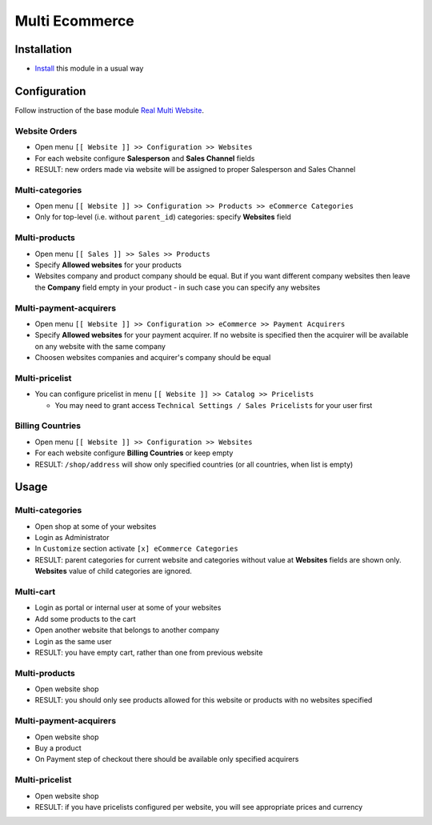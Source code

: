 =================
 Multi Ecommerce
=================

Installation
============

* `Install <https://eagle-development.readthedocs.io/en/latest/eagle/usage/install-module.html>`__ this module in a usual way

Configuration
=============

Follow instruction of the base module `Real Multi Website <https://www.eagle.com/apps/modules/12.0/website_multi_company/>`__.

Website Orders
--------------

* Open menu ``[[ Website ]] >> Configuration >> Websites``
* For each website configure **Salesperson** and **Sales Channel** fields
* RESULT: new orders made via website will be assigned to proper Salesperson and Sales Channel

Multi-categories
----------------

* Open menu ``[[ Website ]] >> Configuration >> Products >> eCommerce Categories``
* Only for top-level (i.e. without ``parent_id``) categories: specify **Websites** field

Multi-products
--------------
* Open menu ``[[ Sales ]] >> Sales >> Products``
* Specify **Allowed websites** for your products
* Websites company and product company should be equal. But if you want different company websites then leave the **Company** field empty in your product - in such case you can specify any websites

Multi-payment-acquirers
-----------------------
* Open menu ``[[ Website ]] >> Configuration >> eCommerce >> Payment Acquirers``
* Specify **Allowed websites** for your payment acquirer. If no website is specified then the acquirer will be available on any website with the same company
* Choosen websites companies and acquirer's company should be equal

Multi-pricelist
---------------
* You can configure pricelist in menu ``[[ Website ]] >> Catalog >> Pricelists``

  * You may need to grant access ``Technical Settings / Sales Pricelists`` for
    your user first

Billing Countries
-----------------
* Open menu ``[[ Website ]] >> Configuration >> Websites``
* For each website configure **Billing Countries** or keep empty
* RESULT: ``/shop/address`` will show only specified countries (or all countries, when list is empty)

Usage
=====

Multi-categories
----------------

* Open shop at some of your websites
* Login as Administrator
* In ``Customize`` section activate ``[x] eCommerce Categories``
* RESULT: parent categories for current website and categories without value at **Websites** fields are shown only. **Websites** value of child categories are ignored.

Multi-cart
----------

* Login as portal or internal user at some of your websites
* Add some products to the cart
* Open another website that belongs to another company
* Login as the same user
* RESULT: you have empty cart, rather than one from previous website

Multi-products
--------------

* Open website shop
* RESULT: you should only see products allowed for this website or products with no websites specified

Multi-payment-acquirers
-----------------------

* Open website shop
* Buy a product
* On Payment step of checkout there should be available only specified acquirers

Multi-pricelist
---------------
* Open website shop
* RESULT: if you have pricelists configured per website, you will see appropriate prices and currency
